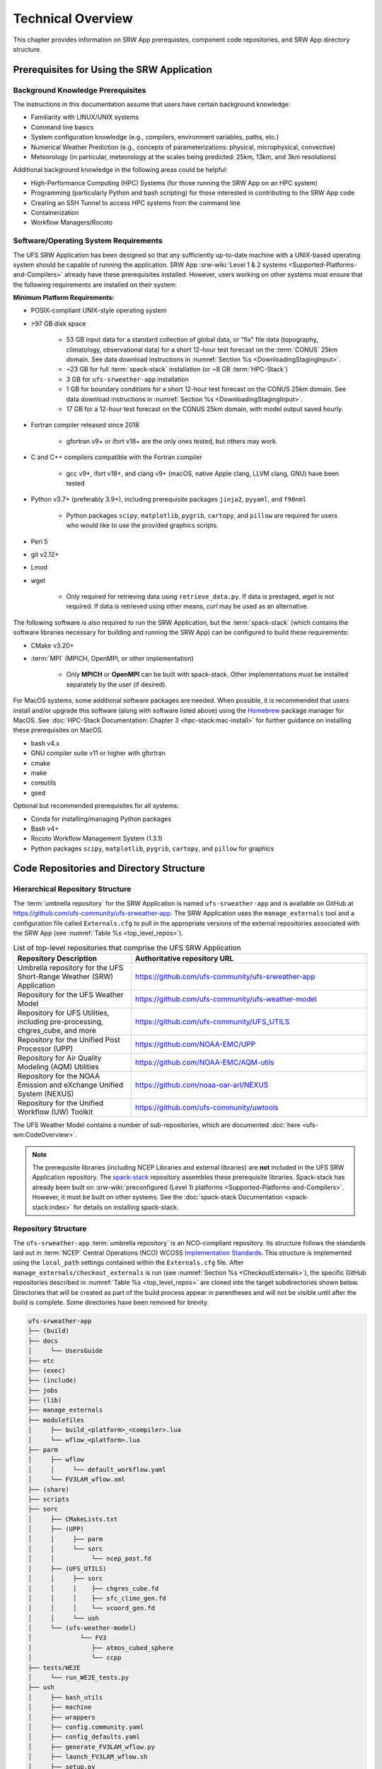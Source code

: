 .. _TechOverview:

====================
Technical Overview
====================

This chapter provides information on SRW App prerequistes, component code repositories, and SRW App directory structure.

.. _SRWPrerequisites:

Prerequisites for Using the SRW Application
===============================================

Background Knowledge Prerequisites
--------------------------------------

The instructions in this documentation assume that users have certain background knowledge: 

* Familiarity with LINUX/UNIX systems
* Command line basics
* System configuration knowledge (e.g., compilers, environment variables, paths, etc.)
* Numerical Weather Prediction (e.g., concepts of parameterizations: physical, microphysical, convective)
* Meteorology (in particular, meteorology at the scales being predicted: 25km, 13km, and 3km resolutions)

Additional background knowledge in the following areas could be helpful:

* High-Performance Computing (HPC) Systems (for those running the SRW App on an HPC system)
* Programming (particularly Python and bash scripting) for those interested in contributing to the SRW App code
* Creating an SSH Tunnel to access HPC systems from the command line
* Containerization
* Workflow Managers/Rocoto

.. _software-prereqs:

Software/Operating System Requirements
-----------------------------------------
The UFS SRW Application has been designed so that any sufficiently up-to-date machine with a UNIX-based operating system should be capable of running the application. SRW App :srw-wiki:`Level 1 & 2 systems <Supported-Platforms-and-Compilers>` already have these prerequisites installed. However, users working on other systems must ensure that the following requirements are installed on their system: 

**Minimum Platform Requirements:**

* POSIX-compliant UNIX-style operating system

* >97 GB disk space

   * 53 GB input data for a standard collection of global data, or "fix" file data (topography, climatology, observational data) for a short 12-hour test forecast on the :term:`CONUS` 25km domain. See data download instructions in :numref:`Section %s <DownloadingStagingInput>`.
   * ~23 GB for full :term:`spack-stack` installation (or ~8 GB :term:`HPC-Stack`)
   * 3 GB for ``ufs-srweather-app`` installation
   * 1 GB for boundary conditions for a short 12-hour test forecast on the CONUS 25km domain. See data download instructions in :numref:`Section %s <DownloadingStagingInput>`.
   * 17 GB for a 12-hour test forecast on the CONUS 25km domain, with model output saved hourly.

* Fortran compiler released since 2018

   * gfortran v9+ or ifort v18+ are the only ones tested, but others may work.

* C and C++ compilers compatible with the Fortran compiler

   * gcc v9+, ifort v18+, and clang v9+ (macOS, native Apple clang, LLVM clang, GNU) have been tested

* Python v3.7+ (preferably 3.9+), including prerequisite packages ``jinja2``, ``pyyaml``, and ``f90nml``
   
   * Python packages ``scipy``, ``matplotlib``, ``pygrib``, ``cartopy``, and ``pillow`` are required for users who would like to use the provided graphics scripts.

* Perl 5

* git v2.12+

* Lmod

* wget 

   * Only required for retrieving data using ``retrieve_data.py``. If data is prestaged, *wget* is not required. If data is retrieved using other means, *curl* may be used as an alternative. 

The following software is also required to run the SRW Application, but the :term:`spack-stack` (which contains the software libraries necessary for building and running the SRW App) can be configured to build these requirements:

* CMake v3.20+

* :term:`MPI` (MPICH, OpenMPI, or other implementation)

   * Only **MPICH** or **OpenMPI** can be built with spack-stack. Other implementations must be installed separately by the user (if desired).

For MacOS systems, some additional software packages are needed. When possible, it is recommended that users install and/or upgrade this software (along with software listed above) using the `Homebrew <https://brew.sh/>`__ package manager for MacOS. See :doc:`HPC-Stack Documentation: Chapter 3 <hpc-stack:mac-install>` for further guidance on installing these prerequisites on MacOS.

* bash v4.x
* GNU compiler suite v11 or higher with gfortran
* cmake
* make
* coreutils
* gsed

Optional but recommended prerequisites for all systems:

* Conda for installing/managing Python packages
* Bash v4+
* Rocoto Workflow Management System (1.3.1)
* Python packages ``scipy``, ``matplotlib``, ``pygrib``, ``cartopy``, and ``pillow`` for graphics


.. _SRWStructure:

Code Repositories and Directory Structure
=========================================

.. _HierarchicalRepoStr:

Hierarchical Repository Structure
-----------------------------------
The :term:`umbrella repository` for the SRW Application is named ``ufs-srweather-app`` and is available on GitHub at https://github.com/ufs-community/ufs-srweather-app. The SRW Application uses the ``manage_externals`` tool and a configuration file called ``Externals.cfg`` to pull in the appropriate versions of the external repositories associated with the SRW App (see :numref:`Table %s <top_level_repos>`).

.. _top_level_repos:

.. list-table::  List of top-level repositories that comprise the UFS SRW Application
   :widths: 20 40
   :header-rows: 1

   * - Repository Description
     - Authoritative repository URL
   * - Umbrella repository for the UFS Short-Range Weather (SRW) Application
     - https://github.com/ufs-community/ufs-srweather-app
   * - Repository for the UFS Weather Model
     - https://github.com/ufs-community/ufs-weather-model
   * - Repository for UFS Utilities, including pre-processing, chgres_cube, and more
     - https://github.com/ufs-community/UFS_UTILS
   * - Repository for the Unified Post Processor (UPP)
     - https://github.com/NOAA-EMC/UPP
   * - Repository for Air Quality Modeling (AQM) Utilities
     - https://github.com/NOAA-EMC/AQM-utils
   * - Repository for the NOAA Emission and eXchange Unified System (NEXUS)
     - https://github.com/noaa-oar-arl/NEXUS
   * - Repository for the Unified Workflow (UW) Toolkit
     - https://github.com/ufs-community/uwtools

The UFS Weather Model contains a number of sub-repositories, which are documented :doc:`here <ufs-wm:CodeOverview>`.

.. note::
   The prerequisite libraries (including NCEP Libraries and external libraries) are **not** included in the UFS SRW Application repository. The `spack-stack <https://github.com/JCSDA/spack-stack>`__ repository assembles these prerequisite libraries. Spack-stack has already been built on :srw-wiki:`preconfigured (Level 1) platforms <Supported-Platforms-and-Compilers>`. However, it must be built on other systems. See the :doc:`spack-stack Documentation <spack-stack:index>` for details on installing spack-stack.

.. _TopLevelDirStructure:

Repository Structure
----------------------
The ``ufs-srweather-app`` :term:`umbrella repository` is an NCO-compliant repository. Its structure follows the standards laid out in :term:`NCEP` Central Operations (NCO) WCOSS `Implementation Standards <https://www.nco.ncep.noaa.gov/idsb/implementation_standards/ImplementationStandards.v11.0.0.pdf>`__. This structure is implemented using the ``local_path`` settings contained within the ``Externals.cfg`` file. After ``manage_externals/checkout_externals`` is run (see :numref:`Section %s <CheckoutExternals>`), the specific GitHub repositories described in :numref:`Table %s <top_level_repos>` are cloned into the target subdirectories shown below. Directories that will be created as part of the build process appear in parentheses and will not be visible until after the build is complete. Some directories have been removed for brevity.

.. code-block:: console

   ufs-srweather-app
   ├── (build)
   ├── docs  
   │     └── UsersGuide
   ├── etc
   ├── (exec)
   ├── (include)
   ├── jobs
   ├── (lib)
   ├── manage_externals
   ├── modulefiles
   │     ├── build_<platform>_<compiler>.lua
   │     └── wflow_<platform>.lua
   ├── parm
   │     ├── wflow
   │     │     └── default_workflow.yaml
   │     └── FV3LAM_wflow.xml
   ├── (share)
   ├── scripts
   ├── sorc
   │     ├── CMakeLists.txt
   │     ├── (UPP)
   │     │     ├── parm
   │     │     └── sorc
   │     │          └── ncep_post.fd
   │     ├── (UFS_UTILS)
   │     │     ├── sorc
   │     │     │    ├── chgres_cube.fd
   │     │     │    ├── sfc_climo_gen.fd
   │     │     │    └── vcoord_gen.fd
   │     │     └── ush
   │     └── (ufs-weather-model)
   │	         └── FV3
   │                ├── atmos_cubed_sphere
   │                └── ccpp
   ├── tests/WE2E
   │     └── run_WE2E_tests.py 
   ├── ush
   │     ├── bash_utils
   │     ├── machine
   │     ├── wrappers
   │     ├── config.community.yaml
   │     ├── config_defaults.yaml
   │     ├── generate_FV3LAM_wflow.py
   │     ├── launch_FV3LAM_wflow.sh
   │     ├── setup.py
   │     └── valid_param_vals.yaml
   └── versions

SRW App SubDirectories
^^^^^^^^^^^^^^^^^^^^^^^^^^^^^^^^^^^^
:numref:`Table %s <Subdirectories>` describes the contents of the most important SRW App subdirectories. :numref:`Table %s <FilesAndSubDirs>` provides a more comprehensive explanation of the ``ufs-srweather-app`` files and subdirectories. Users can reference the `NCO Implementation Standards <https://www.nco.ncep.noaa.gov/idsb/implementation_standards/ImplementationStandards.v11.0.0.pdf>`__ (p. 19) for additional details on repository structure in NCO-compliant repositories. 

.. _Subdirectories:

.. list-table:: *Subdirectories of the ufs-srweather-app repository*
   :widths: 20 50
   :header-rows: 1

   * - Directory Name
     - Description
   * - docs
     - Repository documentation
   * - jobs
     - :term:`J-job <J-jobs>` scripts launched by Rocoto
   * - modulefiles
     - Files used to load modules needed for building and running the workflow
   * - parm
     - Parameter files used to configure the model, physics, workflow, and various SRW App components
   * - scripts
     - Scripts launched by the J-jobs
   * - sorc
     - External source code used to build the SRW App
   * - tests
     - Tests for baseline experiment configurations
   * - ush
     - Utility scripts used by the workflow
   
.. _ExperimentDirSection:

Experiment Directory Structure
--------------------------------
When the user generates an experiment using the ``generate_FV3LAM_wflow.py`` script (:numref:`Step %s <GenerateWorkflow>`), a user-defined experiment directory (``$EXPTDIR``) is created based on information specified in the ``config.yaml`` file. :numref:`Table %s <ExptDirStructure>` shows the contents of the experiment directory before running the experiment workflow.

.. _ExptDirStructure:

.. list-table:: *Files and subdirectory initially created in the experiment directory*
   :widths: 33 67
   :header-rows: 1

   * - File Name
     - Description
   * - config.yaml
     - User-specified configuration file, see :numref:`Section %s <UserSpecificConfig>`
   * - data_table
     - :term:`Cycle-independent` input file (empty)
   * - field_table
     - :term:`Tracers <tracer>` in the :ref:`forecast model <ufs-wm:field_tableFile>`
   * - FV3LAM_wflow.xml
     - Rocoto XML file to run the workflow
   * - input.nml
     - :term:`Namelist` for the :ref:`UFS Weather Model <ufs-wm:InputNML>`
   * - launch_FV3LAM_wflow.sh
     - Symlink to the ``ufs-srweather-app/ush/launch_FV3LAM_wflow.sh`` shell script, 
       which can be used to (re)launch the Rocoto workflow. Each time this script is 
       called, it appends information to a log file named ``log.launch_FV3LAM_wflow``.
   * - log.generate_FV3LAM_wflow
     - Log of the output from the experiment generation script (``generate_FV3LAM_wflow.py``)
   * - nems.configure
     - See :ref:`NEMS configuration file <ufs-wm:ufs-conf>`
   * - suite_{CCPP}.xml
     - :term:`CCPP` suite definition file (:term:`SDF`) used by the forecast model
   * - var_defns.sh
     - Shell script defining the experiment parameters. It contains all of the primary 
       parameters specified in the default and user-specified configuration files plus 
       many secondary parameters that are derived from the primary ones by the 
       experiment generation script. This file is sourced by various other scripts in 
       order to make all the experiment variables available to these scripts. 
   * - YYYYMMDDHH
     - Cycle directory (empty)

In addition, running the SRW App in *community* mode creates the ``fix_am`` and ``fix_lam`` directories (see :numref:`Table %s <FixDirectories>`) in ``$EXPTDIR``. The ``fix_lam`` directory is initially empty but will contain some *fix* (time-independent) files after the grid, orography, and/or surface climatology generation tasks run. 

.. _FixDirectories:

.. list-table:: *Description of the fix directories*
   :widths: 33 67
   :header-rows: 1

   * - Directory Name
     - Description
   * - fix_am
     - Directory containing the global fix (time-independent) data files. The 
       experiment generation script symlinks these files from a machine-dependent 
       system directory.
   * - fix_lam
     - Directory containing the regional fix (time-independent) data files that 
       describe the regional grid, orography, and various surface climatology fields, 
       as well as symlinks to pre-generated files.

Once the Rocoto workflow is launched, several files and directories are generated. A log file named ``log.launch_FV3LAM_wflow`` will be created (unless it already exists) in ``$EXPTDIR``. The first several workflow tasks (i.e., ``make_grid``, ``make_orog``, ``make_sfc_climo``, ``get_extrn_ics``, and ``get_extrn_lbcs``) are preprocessing tasks, and these tasks also result in the creation of new files and subdirectories, described in :numref:`Table %s <CreatedByWorkflow>`.

.. _CreatedByWorkflow:

.. list-table:: *New directories and files created when the workflow is launched*
   :widths: 30 70
   :header-rows: 1

   * - Directory/File Name
     - Description
   * - YYYYMMDDHH
     - This is a “cycle directory” that is updated when the first cycle-specific 
       workflow tasks (``get_extrn_ics`` and ``get_extrn_lbcs``) are run. These tasks 
       are launched simultaneously for each cycle in the experiment. Cycle directories 
       are created to contain cycle-specific files for each cycle that the experiment 
       runs. If ``DATE_FIRST_CYCL`` and ``DATE_LAST_CYCL`` are different in the 
       ``config.yaml`` file, more than one cycle directory will be created under the 
       experiment directory.
   * - grid
     - Directory generated by the ``make_grid`` task to store grid files for the experiment
   * - log
     - Contains log files generated by the overall workflow and by its various tasks. View the files in this directory to determine why a task may have failed.
   * - orog
     - Directory generated by the ``make_orog`` task containing the orography files for the experiment
   * - sfc_climo
     - Directory generated by the ``make_sfc_climo`` task containing the surface climatology files for the experiment
   * - FV3LAM_wflow.db
       
       FV3LAM_wflow_lock.db
     - Database files that are generated when Rocoto is called (by the launch script) to launch the workflow
   * - log.launch_FV3LAM_wflow
     - The ``launch_FV3LAM_wflow.sh`` script appends its output to this log file each time it is called. View the last several lines of this file to check the status of the workflow.
   
The output files for an experiment are described in :numref:`Section %s <OutputFiles>`.
The workflow tasks are described in :numref:`Section %s <WorkflowTaskDescription>`.

